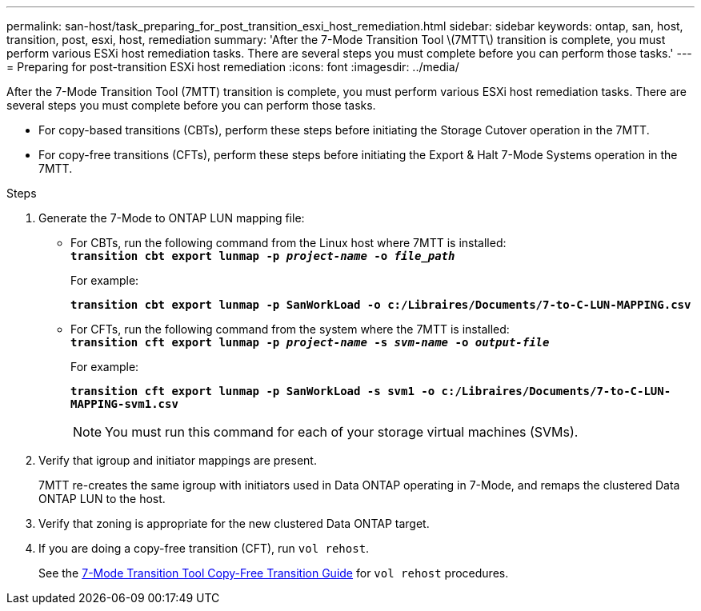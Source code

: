---
permalink: san-host/task_preparing_for_post_transition_esxi_host_remediation.html
sidebar: sidebar
keywords: ontap, san, host, transition, post, esxi, host, remediation
summary: 'After the 7-Mode Transition Tool \(7MTT\) transition is complete, you must perform various ESXi host remediation tasks. There are several steps you must complete before you can perform those tasks.'
---
= Preparing for post-transition ESXi host remediation
:icons: font
:imagesdir: ../media/

//
//Fix copy=free link
//

[.lead]
After the 7-Mode Transition Tool (7MTT) transition is complete, you must perform various ESXi host remediation tasks. There are several steps you must complete before you can perform those tasks.

* For copy-based transitions (CBTs), perform these steps before initiating the Storage Cutover operation in the 7MTT.
* For copy-free transitions (CFTs), perform these steps before initiating the Export & Halt 7-Mode Systems operation in the 7MTT.

.Steps
. Generate the 7-Mode to ONTAP LUN mapping file:
 ** For CBTs, run the following command from the Linux host where 7MTT is installed:
 +
`*transition cbt export lunmap -p _project-name_ -o _file_path_*`
+
For example:
+
`*transition cbt export lunmap -p SanWorkLoad -o c:/Libraires/Documents/7-to-C-LUN-MAPPING.csv*`

 ** For CFTs, run the following command from the system where the 7MTT is installed:
 +
`*transition cft export lunmap -p _project-name_ -s _svm-name_ -o _output-file_*`
+
For example:
+
`*transition cft export lunmap -p SanWorkLoad -s svm1 -o c:/Libraires/Documents/7-to-C-LUN-MAPPING-svm1.csv*`
+
NOTE: You must run this command for each of your storage virtual machines (SVMs).

. Verify that igroup and initiator mappings are present.
+
7MTT re-creates the same igroup with initiators used in Data ONTAP operating in 7-Mode, and remaps the clustered Data ONTAP LUN to the host.

. Verify that zoning is appropriate for the new clustered Data ONTAP target.
. If you are doing a copy-free transition (CFT), run `vol rehost`.
+
See the link:https://docs.netapp.com/us-en/ontap-7mode-transition/copy-free/index.html[7-Mode Transition Tool Copy-Free Transition Guide] for `vol rehost` procedures.
